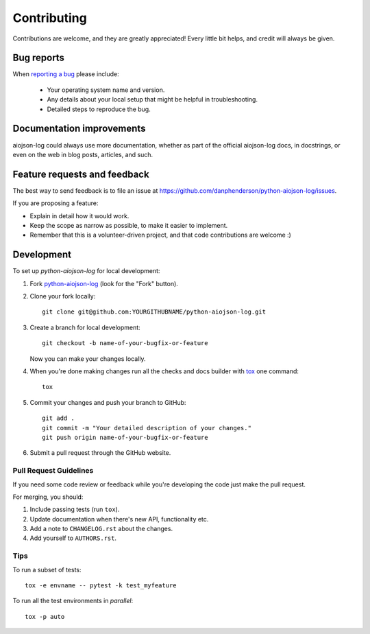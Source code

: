 ============
Contributing
============

Contributions are welcome, and they are greatly appreciated! Every
little bit helps, and credit will always be given.

Bug reports
===========

When `reporting a bug <https://github.com/danphenderson/python-aiojson-log/issues>`_ please include:

    * Your operating system name and version.
    * Any details about your local setup that might be helpful in troubleshooting.
    * Detailed steps to reproduce the bug.

Documentation improvements
==========================

aiojson-log could always use more documentation, whether as part of the
official aiojson-log docs, in docstrings, or even on the web in blog posts,
articles, and such.

Feature requests and feedback
=============================

The best way to send feedback is to file an issue at https://github.com/danphenderson/python-aiojson-log/issues.

If you are proposing a feature:

* Explain in detail how it would work.
* Keep the scope as narrow as possible, to make it easier to implement.
* Remember that this is a volunteer-driven project, and that code contributions are welcome :)

Development
===========

To set up `python-aiojson-log` for local development:

1. Fork `python-aiojson-log <https://github.com/danphenderson/python-aiojson-log>`_
   (look for the "Fork" button).
2. Clone your fork locally::

    git clone git@github.com:YOURGITHUBNAME/python-aiojson-log.git

3. Create a branch for local development::

    git checkout -b name-of-your-bugfix-or-feature

   Now you can make your changes locally.

4. When you're done making changes run all the checks and docs builder with `tox <https://tox.wiki/en/latest/install.html>`_ one command::

    tox

5. Commit your changes and push your branch to GitHub::

    git add .
    git commit -m "Your detailed description of your changes."
    git push origin name-of-your-bugfix-or-feature

6. Submit a pull request through the GitHub website.

Pull Request Guidelines
-----------------------

If you need some code review or feedback while you're developing the code just make the pull request.

For merging, you should:

1. Include passing tests (run ``tox``).
2. Update documentation when there's new API, functionality etc.
3. Add a note to ``CHANGELOG.rst`` about the changes.
4. Add yourself to ``AUTHORS.rst``.



Tips
----

To run a subset of tests::

    tox -e envname -- pytest -k test_myfeature

To run all the test environments in *parallel*::

    tox -p auto

